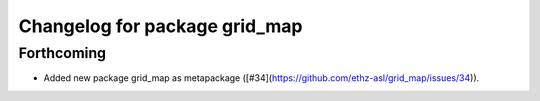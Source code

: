 ^^^^^^^^^^^^^^^^^^^^^^^^^^^^^^
Changelog for package grid_map
^^^^^^^^^^^^^^^^^^^^^^^^^^^^^^

Forthcoming
-----------
* Added new package grid_map as metapackage ([#34](https://github.com/ethz-asl/grid_map/issues/34)).